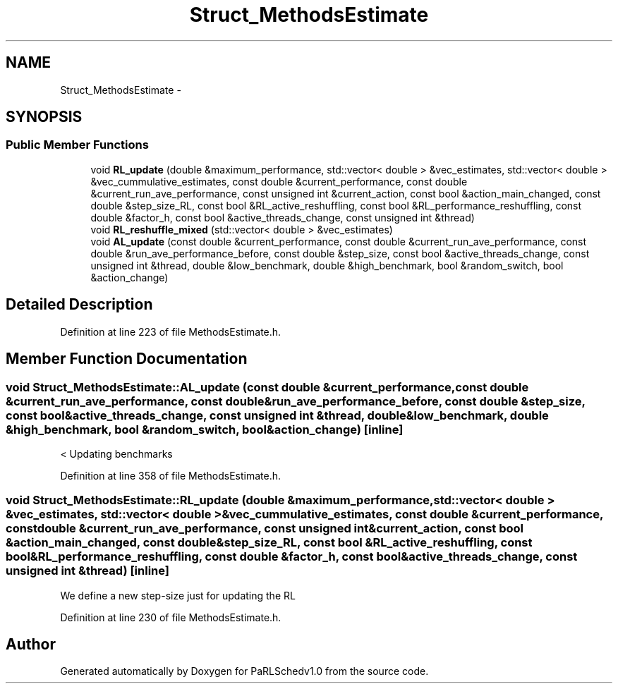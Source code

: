.TH "Struct_MethodsEstimate" 3 "Mon Nov 29 2021" "PaRLSchedv1.0" \" -*- nroff -*-
.ad l
.nh
.SH NAME
Struct_MethodsEstimate \- 
.SH SYNOPSIS
.br
.PP
.SS "Public Member Functions"

.in +1c
.ti -1c
.RI "void \fBRL_update\fP (double &maximum_performance, std::vector< double > &vec_estimates, std::vector< double > &vec_cummulative_estimates, const double &current_performance, const double &current_run_ave_performance, const unsigned int &current_action, const bool &action_main_changed, const double &step_size_RL, const bool &RL_active_reshuffling, const bool &RL_performance_reshuffling, const double &factor_h, const bool &active_threads_change, const unsigned int &thread)"
.br
.ti -1c
.RI "void \fBRL_reshuffle_mixed\fP (std::vector< double > &vec_estimates)"
.br
.ti -1c
.RI "void \fBAL_update\fP (const double &current_performance, const double &current_run_ave_performance, const double &run_ave_performance_before, const double &step_size, const bool &active_threads_change, const unsigned int &thread, double &low_benchmark, double &high_benchmark, bool &random_switch, bool &action_change)"
.br
.in -1c
.SH "Detailed Description"
.PP 
Definition at line 223 of file MethodsEstimate\&.h\&.
.SH "Member Function Documentation"
.PP 
.SS "void Struct_MethodsEstimate::AL_update (const double &current_performance, const double &current_run_ave_performance, const double &run_ave_performance_before, const double &step_size, const bool &active_threads_change, const unsigned int &thread, double &low_benchmark, double &high_benchmark, bool &random_switch, bool &action_change)\fC [inline]\fP"
< Updating benchmarks 
.PP
Definition at line 358 of file MethodsEstimate\&.h\&.
.SS "void Struct_MethodsEstimate::RL_update (double &maximum_performance, std::vector< double > &vec_estimates, std::vector< double > &vec_cummulative_estimates, const double &current_performance, const double &current_run_ave_performance, const unsigned int &current_action, const bool &action_main_changed, const double &step_size_RL, const bool &RL_active_reshuffling, const bool &RL_performance_reshuffling, const double &factor_h, const bool &active_threads_change, const unsigned int &thread)\fC [inline]\fP"
We define a new step-size just for updating the RL 
.PP
Definition at line 230 of file MethodsEstimate\&.h\&.

.SH "Author"
.PP 
Generated automatically by Doxygen for PaRLSchedv1\&.0 from the source code\&.

